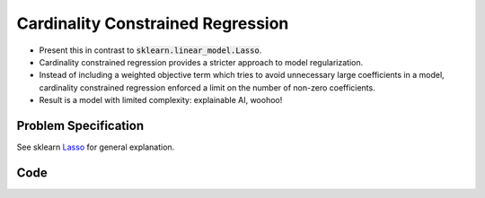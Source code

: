 Cardinality Constrained Regression
==================================

- Present this in contrast to :code:`sklearn.linear_model.Lasso`.
- Cardinality constrained regression provides a stricter approach to model regularization.
- Instead of including a weighted objective term which tries to avoid unnecessary large coefficients in a model, cardinality constrained regression enforced a limit on the number of non-zero coefficients.
- Result is a model with limited complexity: explainable AI, woohoo!


Problem Specification
---------------------

See sklearn `Lasso <https://scikit-learn.org/stable/modules/linear_model.html#lasso>`_ for general explanation.

.. tabs::

    .. tab:: Loss Function

        :code:`CardConstrainedRegression` fits a linear model with coefficients :math:`w` to minimize the sum of absolute errors.

        .. math::

            \begin{alignat}{2}
            \min_w \quad        & \lvert Xw - y \rvert \\
            \mbox{s.t.} \quad   & {\lvert x \rvert}_0 \le k \\
            \end{alignat}

    .. tab:: Mathematical Model

        To model the L1 regression loss function using linear programming, we need to introduce a number of auxiliary variables. Here :math:`I` is the set of data points and :math:`J` the set of fields. Response values :math:`y_i` are predicted from predictor values :math:`x_{ij}` by fitting coefficients :math:`w_j`. To handle the absolute value, non-negative variables :math:`u_i` and :math:`v_i` are introduced. Additionally, binary variables :math:`b_i` track the number of non-zero coefficients.

        .. math::

            \begin{alignat}{2}
            \min \quad        & \sum_i u_i + v_i \\
            \mbox{s.t.} \quad & \sum_j w_j x_{ij} + u_i - v_i = y_i \quad & \forall i \in I \\
                              & -M b_j \le w_j \le M b_j           \quad & \forall j \in J \\
                              & \sum_j b_j \le k \\
                              & u_i, v_i \ge 0                     \quad & \forall i \in I \\
                              & w_j \,\, \text{free}               \quad & \forall j \in J \\
            \end{alignat}

Code
----

.. tabs::
    .. tab:: nupstup function

        .. literalinclude:: ../../../examples/card_regression_nupstup.py
            :linenos:

    .. tab:: gurobipy model
